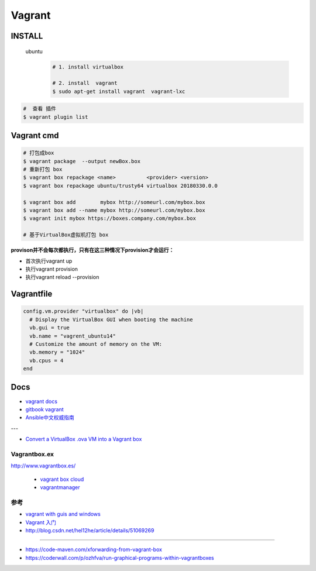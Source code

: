 #######
Vagrant
#######

************
INSTALL
************

    ubuntu
        .. code-block:: sh
        
            # 1. install virtualbox

            # 2. install  vagrant
            $ sudo apt-get install vagrant  vagrant-lxc

.. code-block:: sh

    #  查看 插件
    $ vagrant plugin list

*************
Vagrant cmd  
*************

.. code-block:: sh
    
    # 打包成box
    $ vagrant package  --output newBox.box          
    # 重新打包 box
    $ vagrant box repackage <name>          <provider> <version>
    $ vagrant box repackage ubuntu/trusty64 virtualbox 20180330.0.0

    $ vagrant box add        mybox http://someurl.com/mybox.box
    $ vagrant box add --name mybox http://someurl.com/mybox.box
    $ vagrant init mybox https://boxes.company.com/mybox.box

    # 基于VirtualBox虚拟机打包 box


**provison并不会每次都执行，只有在这三种情况下provision才会运行：**

* 首次执行vagrant up
* 执行vagrant provision
* 执行vagrant reload --provision

*************
Vagrantfile  
*************


.. code:: 

  config.vm.provider "virtualbox" do |vb|
    # Display the VirtualBox GUI when booting the machine
    vb.gui = true
    vb.name = "vagrent_ubuntu14"
    # Customize the amount of memory on the VM:
    vb.memory = "1024"
    vb.cpus = 4
  end



*******
Docs   
*******

* `vagrant docs <https://www.vagrantup.com/docs/index.html>`_
* `gitbook vagrant  <https://ninghao.gitbooks.io/vagrant/content/>`_
* `Ansible中文权威指南 <http://www.ansible.com.cn/index.html>`_
    
---

* `Convert a VirtualBox .ova VM into a Vagrant box <http://ebarnouflant.com/posts/7-convert-a-virtualbox-ova-vm-into-a-vagrant-box>`_

Vagrantbox.ex
=================

http://www.vagrantbox.es/

 * `vagrant box cloud <https://app.vagrantup.com/boxes/search>`_

 * `vagrantmanager <http://vagrantmanager.com/>`_


参考
====

* `vagrant with guis and windows <https://www.phparch.com/2015/01/vagrant-with-guis-and-windows/>`_
* `Vagrant 入门 <https://www.cnblogs.com/davenkin/p/vagrant-virtualbox.html>`_

* http://blog.csdn.net/hel12he/article/details/51069269

----

* https://code-maven.com/xforwarding-from-vagrant-box
* https://coderwall.com/p/ozhfva/run-graphical-programs-within-vagrantboxes


